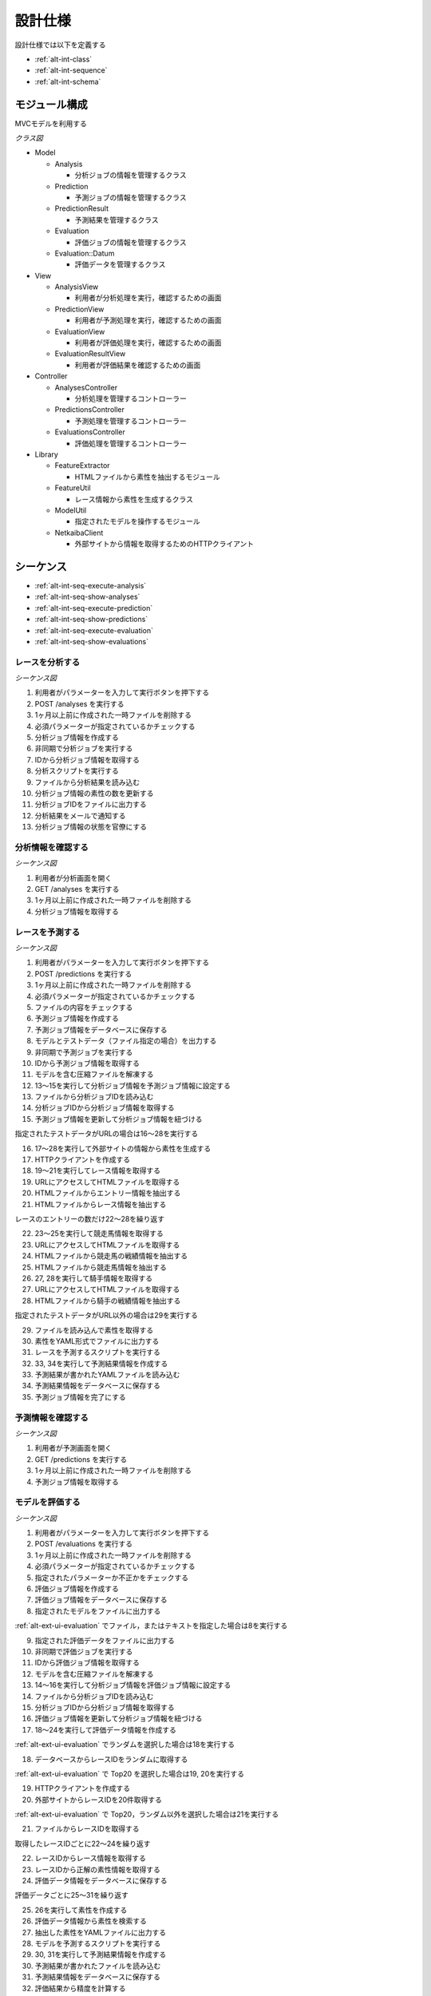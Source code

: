 設計仕様
========

設計仕様では以下を定義する

- :ref:`alt-int-class`
- :ref:`alt-int-sequence`
- :ref:`alt-int-schema`

.. _alt-int-class:

モジュール構成
--------------

MVCモデルを利用する

*クラス図*

.. uml:: umls/class.uml

- Model

  - Analysis

    - 分析ジョブの情報を管理するクラス

  - Prediction

    - 予測ジョブの情報を管理するクラス

  - PredictionResult

    - 予測結果を管理するクラス

  - Evaluation

    - 評価ジョブの情報を管理するクラス

  - Evaluation::Datum

    - 評価データを管理するクラス

- View

  - AnalysisView

    - 利用者が分析処理を実行，確認するための画面

  - PredictionView

    - 利用者が予測処理を実行，確認するための画面

  - EvaluationView

    - 利用者が評価処理を実行，確認するための画面

  - EvaluationResultView

    - 利用者が評価結果を確認するための画面

- Controller

  - AnalysesController

    - 分析処理を管理するコントローラー

  - PredictionsController

    - 予測処理を管理するコントローラー

  - EvaluationsController

    - 評価処理を管理するコントローラー

- Library

  - FeatureExtractor

    - HTMLファイルから素性を抽出するモジュール

  - FeatureUtil

    - レース情報から素性を生成するクラス

  - ModelUtil

    - 指定されたモデルを操作するモジュール

  - NetkaibaClient

    - 外部サイトから情報を取得するためのHTTPクライアント

.. _alt-int-sequence:

シーケンス
----------

- :ref:`alt-int-seq-execute-analysis`
- :ref:`alt-int-seq-show-analyses`
- :ref:`alt-int-seq-execute-prediction`
- :ref:`alt-int-seq-show-predictions`
- :ref:`alt-int-seq-execute-evaluation`
- :ref:`alt-int-seq-show-evaluations`

.. _alt-int-seq-execute-analysis:

レースを分析する
^^^^^^^^^^^^^^^^

*シーケンス図*

.. uml:: umls/seq-execute-analysis.uml

1. 利用者がパラメーターを入力して実行ボタンを押下する
2. POST /analyses を実行する
3. 1ヶ月以上前に作成された一時ファイルを削除する
4. 必須パラメーターが指定されているかチェックする
5. 分析ジョブ情報を作成する
6. 非同期で分析ジョブを実行する
7. IDから分析ジョブ情報を取得する
8. 分析スクリプトを実行する
9. ファイルから分析結果を読み込む
10. 分析ジョブ情報の素性の数を更新する
11. 分析ジョブIDをファイルに出力する
12. 分析結果をメールで通知する
13. 分析ジョブ情報の状態を官僚にする

.. _alt-int-seq-show-analyses:

分析情報を確認する
^^^^^^^^^^^^^^^^^^

*シーケンス図*

.. uml:: umls/seq-show-analyses.uml

1. 利用者が分析画面を開く
2. GET /analyses を実行する
3. 1ヶ月以上前に作成された一時ファイルを削除する
4. 分析ジョブ情報を取得する

.. _alt-int-seq-execute-prediction:

レースを予測する
^^^^^^^^^^^^^^^^

*シーケンス図*

.. uml:: umls/seq-execute-prediction.uml

1. 利用者がパラメーターを入力して実行ボタンを押下する
2. POST /predictions を実行する
3. 1ヶ月以上前に作成された一時ファイルを削除する
4. 必須パラメーターが指定されているかチェックする
5. ファイルの内容をチェックする
6. 予測ジョブ情報を作成する
7. 予測ジョブ情報をデータベースに保存する
8. モデルとテストデータ（ファイル指定の場合）を出力する
9. 非同期で予測ジョブを実行する
10. IDから予測ジョブ情報を取得する
11. モデルを含む圧縮ファイルを解凍する
12. 13〜15を実行して分析ジョブ情報を予測ジョブ情報に設定する
13. ファイルから分析ジョブIDを読み込む
14. 分析ジョブIDから分析ジョブ情報を取得する
15. 予測ジョブ情報を更新して分析ジョブ情報を紐づける

指定されたテストデータがURLの場合は16〜28を実行する

16. 17〜28を実行して外部サイトの情報から素性を生成する
17. HTTPクライアントを作成する

18. 19〜21を実行してレース情報を取得する
19. URLにアクセスしてHTMLファイルを取得する
20. HTMLファイルからエントリー情報を抽出する
21. HTMLファイルからレース情報を抽出する

レースのエントリーの数だけ22〜28を繰り返す

22. 23〜25を実行して競走馬情報を取得する
23. URLにアクセスしてHTMLファイルを取得する
24. HTMLファイルから競走馬の戦績情報を抽出する
25. HTMLファイルから競走馬情報を抽出する

26. 27, 28を実行して騎手情報を取得する
27. URLにアクセスしてHTMLファイルを取得する
28. HTMLファイルから騎手の戦績情報を抽出する

指定されたテストデータがURL以外の場合は29を実行する

29. ファイルを読み込んで素性を取得する

30. 素性をYAML形式でファイルに出力する
31. レースを予測するスクリプトを実行する
32. 33, 34を実行して予測結果情報を作成する
33. 予測結果が書かれたYAMLファイルを読み込む
34. 予測結果情報をデータベースに保存する

35. 予測ジョブ情報を完了にする

.. _alt-int-seq-show-predictions:

予測情報を確認する
^^^^^^^^^^^^^^^^^^

*シーケンス図*

.. uml:: umls/seq-show-predictions.uml

1. 利用者が予測画面を開く
2. GET /predictions を実行する
3. 1ヶ月以上前に作成された一時ファイルを削除する
4. 予測ジョブ情報を取得する

.. _alt-int-seq-execute-evaluation:

モデルを評価する
^^^^^^^^^^^^^^^^

*シーケンス図*

.. uml:: umls/seq-execute-evaluation.uml

1. 利用者がパラメーターを入力して実行ボタンを押下する
2. POST /evaluations を実行する
3. 1ヶ月以上前に作成された一時ファイルを削除する
4. 必須パラメーターが指定されているかチェックする
5. 指定されたパラメーターか不正かをチェックする
6. 評価ジョブ情報を作成する
7. 評価ジョブ情報をデータベースに保存する
8. 指定されたモデルをファイルに出力する

:ref:`alt-ext-ui-evaluation` でファイル，またはテキストを指定した場合は8を実行する

9. 指定された評価データをファイルに出力する
10. 非同期で評価ジョブを実行する
11. IDから評価ジョブ情報を取得する
12. モデルを含む圧縮ファイルを解凍する
13. 14〜16を実行して分析ジョブ情報を評価ジョブ情報に設定する
14. ファイルから分析ジョブIDを読み込む
15. 分析ジョブIDから分析ジョブ情報を取得する
16. 評価ジョブ情報を更新して分析ジョブ情報を紐づける
17. 18〜24を実行して評価データ情報を作成する

:ref:`alt-ext-ui-evaluation` でランダムを選択した場合は18を実行する

18. データベースからレースIDをランダムに取得する

:ref:`alt-ext-ui-evaluation` で Top20 を選択した場合は19, 20を実行する

19. HTTPクライアントを作成する
20. 外部サイトからレースIDを20件取得する

:ref:`alt-ext-ui-evaluation` で Top20，ランダム以外を選択した場合は21を実行する

21. ファイルからレースIDを取得する

取得したレースIDごとに22〜24を繰り返す

22. レースIDからレース情報を取得する
23. レースIDから正解の素性情報を取得する
24. 評価データ情報をデータベースに保存する

評価データごとに25〜31を繰り返す

25. 26を実行して素性を作成する
26. 評価データ情報から素性を検索する

27. 抽出した素性をYAMLファイルに出力する
28. モデルを予測するスクリプトを実行する

29. 30, 31を実行して予測結果情報を作成する
30. 予測結果が書かれたファイルを読み込む
31. 予測結果情報をデータベースに保存する

32. 評価結果から精度を計算する
33. 評価ジョブ情報の状態を完了にする

.. _alt-int-seq-show-evaluations:

評価情報を確認する
^^^^^^^^^^^^^^^^^^

*シーケンス図*

.. uml:: umls/seq-show-evaluations.uml

1. 利用者が評価画面を開く
2. GET /evaluations を実行する
3. 1ヶ月以上前に作成された一時ファイルを削除する
4. 評価ジョブ情報を取得する
5. 利用者が詳細ボタンを押下する
6. GET /evaluations/{evaluation_id} を実行する
7. 1ヶ月以上前に作成された一時ファイルを削除する
8. evaluation_idから評価結果情報を取得する

.. _alt-int-schema:

スキーマ定義
------------

- :ref:`alt-int-sch-analyses`
- :ref:`alt-int-sch-predictions`
- :ref:`alt-int-sch-prediction_results`
- :ref:`alt-int-sch-evaluations`
- :ref:`alt-int-sch-evaluation_data`

.. _alt-int-sch-analyses:

analysesテーブル
^^^^^^^^^^^^^^^^

分析ジョブ情報を登録するanalysesテーブルを定義する

.. csv-table::
   :header: カラム,型,内容,NOT NULL
   :widths: 15,10,30,15

   id,INTEGER,内部ID,○
   analysis_id,STRING,分析ジョブのID,○
   num_data,INTEGER,学習データ数,○
   num_tree,INTEGER,決定木の数,○
   num_feature,INTEGER,特徴量の数,
   num_entry,INTEGER,エントリーの数,
   state,STRING,分析処理の状態,○
   performed_at,DATETIME,分析ジョブの実行開始日時,
   created_at,DATETIME,分析ジョブ情報の作成日時,○
   updated_at,DATETIME,分析ジョブ情報の更新日時,○

.. _alt-int-sch-predictions:

predictionsテーブル
^^^^^^^^^^^^^^^^^^^

予測ジョブ情報を登録するpredictionsテーブルを定義する

.. csv-table::
   :header: カラム,型,内容,NOT NULL
   :widths: 15,10,30,15

   id,INTEGER,内部ID,○
   model,STRING,モデルファイル名,○
   test_data,STRING,テストデータのファイル名，またはURL,○
   state,STRING,予測処理の状態,○
   performed_at,DATETIME,分析ジョブの実行開始日時,
   analysis_id,INTEGER,分析ジョブの内部ID,
   created_at,DATETIME,予測ジョブ情報の作成日時,○
   updated_at,DATETIME,予測ジョブ情報の更新日時,○

.. _alt-int-sch-prediction_results:

prediction_resultsテーブル
^^^^^^^^^^^^^^^^^^^^^^^^^^

予測結果情報を登録するprediction_resultsテーブルを定義する

.. csv-table::
   :header: カラム,型,内容,NOT NULL
   :widths: 15,10,30,15

   id,INTEGER,内部ID,○
   predictable_id,INTEGER,"以下のテーブルの内部ID

   - :ref:`alt-int-sch-predictions`
   - :ref:`alt-int-sch-evaluation_data`",○
   predictable_type,STRING,関連モデル名,○
   number,INTEGER,エントリーの馬番,○
   won,TINYINT,1着かどうか,○
   created_at,DATETIME,予測結果情報の作成日時,○
   updated_at,DATETIME,予測結果情報の更新日時,○

.. _alt-int-sch-evaluations:

evaluationsテーブル
^^^^^^^^^^^^^^^^^^^

評価ジョブ情報を登録するevaluationsテーブルを定義する

.. csv-table::
   :header: カラム,型,内容,NOT NULL
   :widths: 15,10,30,15

   id,INTEGER,内部ID,○
   evaluation_id,STRING,評価ジョブのID,○
   model,STRING,モデルファイル名,○
   data_source,STRING,評価データの情報源,○
   num_data,INTEGER,評価データ数,○
   state,STRING,評価処理の状態,○
   precision,FLOAT,評価したモデルの適合度,
   recall,FLOAT,評価したモデルの再現率,
   f_measure,FLOAT,評価したモデルのF値,
   performed_at,DATETIME,分析ジョブの実行開始日時,
   analysis_id,INTEGER,分析ジョブの内部ID,
   created_at,DATETIME,評価ジョブ情報の作成日時,○
   updated_at,DATETIME,評価ジョブ情報の更新日時,○

.. _alt-int-sch-evaluation_data:

evaluation_dataテーブル
^^^^^^^^^^^^^^^^^^^^^^^

評価レース情報を登録するevaluation_dataテーブルを定義する

.. csv-table::
   :header: カラム,型,内容,NOT NULL
   :widths: 15,10,30,15

   id,INTEGER,内部ID,○
   evaluation_id,INTEGER,evaluationsテーブルの内部ID,○
   race_id,STRING,評価したレースのID,○
   race_name,STRING,評価したレースの名前,○
   race_url,STRING,評価したレースのURL,○
   ground_truth,INTEGER,正解,○
   created_at,DATETIME,評価ジョブ情報の作成日時,○
   updated_at,DATETIME,評価ジョブ情報の更新日時,○
